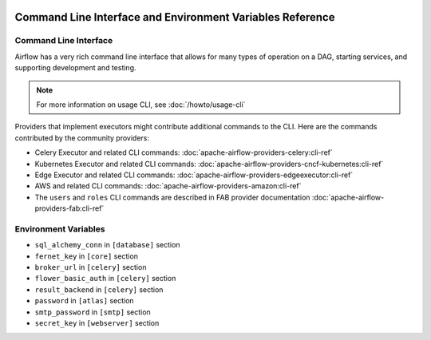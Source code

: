  .. Licensed to the Apache Software Foundation (ASF) under one
    or more contributor license agreements.  See the NOTICE file
    distributed with this work for additional information
    regarding copyright ownership.  The ASF licenses this file
    to you under the Apache License, Version 2.0 (the
    "License"); you may not use this file except in compliance
    with the License.  You may obtain a copy of the License at

 ..   http://www.apache.org/licenses/LICENSE-2.0

 .. Unless required by applicable law or agreed to in writing,
    software distributed under the License is distributed on an
    "AS IS" BASIS, WITHOUT WARRANTIES OR CONDITIONS OF ANY
    KIND, either express or implied.  See the License for the
    specific language governing permissions and limitations
    under the License.

.. _cli:

Command Line Interface and Environment Variables Reference
==========================================================

Command Line Interface
''''''''''''''''''''''

Airflow has a very rich command line interface that allows for
many types of operation on a DAG, starting services, and supporting
development and testing.

.. note::
    For more information on usage CLI, see :doc:`/howto/usage-cli`

.. contents:: Content
    :local:
    :depth: 2

Providers that implement executors might contribute additional commands to the CLI. Here are the commands
contributed by the community providers:

* Celery Executor and related CLI commands: :doc:`apache-airflow-providers-celery:cli-ref`
* Kubernetes Executor and related CLI commands: :doc:`apache-airflow-providers-cncf-kubernetes:cli-ref`
* Edge Executor and related CLI commands: :doc:`apache-airflow-providers-edgeexecutor:cli-ref`
* AWS and related CLI commands: :doc:`apache-airflow-providers-amazon:cli-ref`
* The ``users`` and ``roles`` CLI commands are described in FAB provider documentation :doc:`apache-airflow-providers-fab:cli-ref`

.. argparse::
   :module: airflow.cli.cli_parser
   :func: get_parser
   :prog: airflow

Environment Variables
'''''''''''''''''''''

.. envvar:: AIRFLOW__{SECTION}__{KEY}

  Sets options in the Airflow configuration. This takes priority over the value in the ``airflow.cfg`` file.

  Replace the ``{SECTION}`` placeholder with any section
  and the ``{KEY}`` placeholder with any key in that specified section.

  For example, if you want to set the ``dags_folder`` options in ``[core]`` section,
  then you should set the ``AIRFLOW__CORE__DAGS_FOLDER`` environment variable.

  For more information, see: :doc:`/howto/set-config`.

.. envvar:: AIRFLOW__{SECTION}__{KEY}_CMD

  For any specific key in a section in Airflow, execute the command the key is pointing to.
  The result of the command is used as a value of the ``AIRFLOW__{SECTION}__{KEY}`` environment variable.

  This is only supported by the following config options:

* ``sql_alchemy_conn`` in ``[database]`` section
* ``fernet_key`` in ``[core]`` section
* ``broker_url`` in ``[celery]`` section
* ``flower_basic_auth`` in ``[celery]`` section
* ``result_backend`` in ``[celery]`` section
* ``password`` in ``[atlas]`` section
* ``smtp_password`` in ``[smtp]`` section
* ``secret_key`` in ``[webserver]`` section

.. envvar:: AIRFLOW__{SECTION}__{KEY}_SECRET

  For any specific key in a section in Airflow, retrieve the secret from the configured secrets backend.
  The returned value will be used as the value of the ``AIRFLOW__{SECTION}__{KEY}`` environment variable.

  See :ref:`Secrets Backends<secrets_backend_configuration>` for more information on available secrets backends.

  This form of environment variable configuration is only supported for the same subset of config options as ``AIRFLOW__{SECTION}__{KEY}_CMD``

.. envvar:: AIRFLOW_CONFIG

  The path to the Airflow configuration file.

.. envvar:: AIRFLOW_CONN_{CONN_ID}

  Defines a new connection with the name ``{CONN_ID}`` using the URI value.

  For example, if you want to create a connection named ``PROXY_POSTGRES_TCP``, you can create
  a key ``AIRFLOW_CONN_PROXY_POSTGRES_TCP`` with the connection URI as the value.

  For more information, see: :ref:`environment_variables_connections`.

.. envvar:: AIRFLOW_HOME

  The root directory for the Airflow content.
  This is the default parent directory for Airflow assets such as dags and logs.

.. envvar:: AIRFLOW_VAR_{KEY}

  Defines an Airflow variable.
  Replace the ``{KEY}`` placeholder with the variable name.

  For more information, see: :ref:`managing_variables`.

